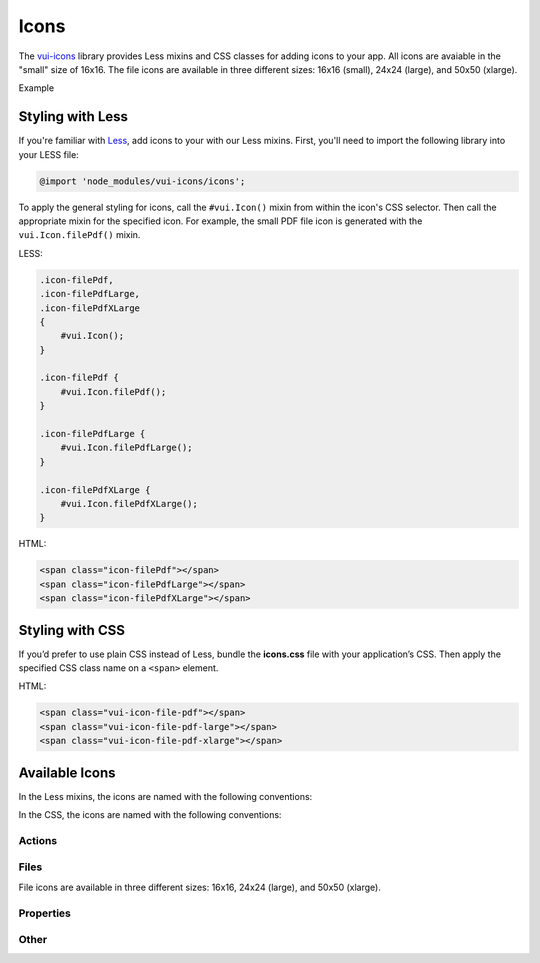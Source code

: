 ##################
Icons
##################

The `vui-icons <https://www.npmjs.com/browse/keyword/vui>`_ library provides Less mixins and CSS classes for adding icons to your app. All icons are avaiable in the "small" size of 16x16. The file icons are available in three different sizes: 16x16 (small), 24x24 (large), and 50x50 (xlarge). 

.. role:: example
    
:example:`Example`

.. raw:: html
    
    <div class="vui-field-row">
    	<span class="vui-icon-file-pdf"></span>
    	<span class="vui-icon-file-pdf-large"></span>
    	<span class="vui-icon-file-pdf-xlarge">
    </div>

*******************
Styling with Less 
*******************
If you're familiar with `Less <http://lesscss.org/>`_, add icons to your with our Less mixins.  First, you'll need to import the following library into your LESS file:

.. code-block:: console

    @import 'node_modules/vui-icons/icons';

To apply the general styling for icons, call the ``#vui.Icon()`` mixin from within the icon's CSS selector.  Then call the appropriate mixin for the specified icon. For example, the small PDF file icon is generated with the ``vui.Icon.filePdf()`` mixin.  
    
LESS:

.. code-block:: css

	.icon-filePdf,
	.icon-filePdfLarge,
	.icon-filePdfXLarge
	{
	    #vui.Icon();
	}

	.icon-filePdf {
	    #vui.Icon.filePdf();  
	}

	.icon-filePdfLarge {
	    #vui.Icon.filePdfLarge();  
	}

	.icon-filePdfXLarge {
	    #vui.Icon.filePdfXLarge();  
	}

HTML:

.. code-block:: html

    <span class="icon-filePdf"></span>
    <span class="icon-filePdfLarge"></span>
    <span class="icon-filePdfXLarge"></span>
   

*******************
Styling with CSS 
*******************
If you’d prefer to use plain CSS instead of Less, bundle the **icons.css** file with your application’s CSS. Then apply the specified CSS class name on a ``<span>`` element. 

HTML:

.. code-block:: html

    <span class="vui-icon-file-pdf"></span>
    <span class="vui-icon-file-pdf-large"></span>
    <span class="vui-icon-file-pdf-xlarge"></span>
   

*********************
Available Icons
*********************
In the Less mixins, the icons are named with the following conventions: 

.. raw:: html

	<ul>
	<li>action<i>Verb</i> (examples: <tt>actionDownload</tt>, <tt>actionEditBulk</tt>)</li>
	<li>file<i>TypeSize</i>  (examples: <tt>fileVideo</tt>, <tt>fileVideoXLarge</tt>)</li>
	<li>property<i>PropertyName</i> (examples: <tt>propertyDateRestricted</tt>, <tt>propertyLocked</tt>)</li>
	</ul>

In the CSS, the icons are named with the following conventions: 

.. raw:: html

	<ul>
	<li>vui-icon-<i>action</i>-<i>verb</i> (examples: <tt>vui-icon-download</tt>, <tt>vui-icon-edit-bulk</tt>)</li>
	<li>vui-icon-file-<i>type</i>-<i>size</i>  (examples: <tt>vui-icon-file-video</tt>, <tt>vui-icon-file-video-xlarge</tt>)</li>
	<li>vui-icon-property-<i>property-name</i> (examples: <tt>vui-icon-property-date-restricted</tt>, <tt>vui-icon-property-locked</tt>)</li>
	</ul>


Actions
==================

.. raw:: html
	
	<div class="vui-docs-icons clearfix">
		<ul>
			<li><div class="vui-icon-bookmark"></div>actionBookmark</li>
			<li><div class="vui-icon-browse"></div>actionBrowse</li>
			<li><div class="vui-icon-copy"></div>actionCopy</li>
			<li><div class="vui-icon-create"></div>actionCreate</li>
			<li><div class="vui-icon-delete"></div>actionDelete</li>
			<li><div class="vui-icon-download"></div>actionDownload</li>
			<li><div class="vui-icon-edit-bulk"></div>actionEditBulk</li>
			<li><div class="vui-icon-edit"></div>actionEdit</li>
			<li><div class="vui-icon-link"></div>actionLink</li>
			<li><div class="vui-icon-preview"></div>actionPreview</li>
			<li><div class="vui-icon-remove"></div>actionRemove</li>
			<li><div class="vui-icon-reorder"></div>actionReorder</li>
			<li><div class="vui-icon-share"></div>actionShare</li>
			<li><div class="vui-icon-subscribe"></div>actionSubscribe</li>
			<li><div class="vui-icon-tag"></div>actionTag</li>
		    <li><div class="vui-icon-upload"></div>actionUpload</li>
		</ul>
	</div>


Files
==================
File icons are available in three different sizes: 16x16, 24x24 (large), and 50x50 (xlarge).

.. raw:: html
	
	<div class="vui-docs-icons clearfix">
		<ul>
			<li><div class="vui-icon-file-audio"></div>fileAudio</li>
  			<li><div class="vui-icon-file-d2l"></div>fileD2L</li>
			<li><div class="vui-icon-file-document"></div>fileDocument</li>
			<li><div class="vui-icon-file-flash"></div>fileFlash</li>
			<li><div class="vui-icon-file-generic"></div>fileGeneric</li>
			<li><div class="vui-icon-file-html"></div>fileHtml</li>
			<li><div class="vui-icon-file-image"></div>fileImage</li>
			<li><div class="vui-icon-file-pdf"></div>filePdf</li>
			<li><div class="vui-icon-file-presentation"></div>filePresentation</li>
			<li><div class="vui-icon-file-spreadsheet"></div>fileSpreadsheet</li>
			<li><div class="vui-icon-file-text"></div>fileText</li>
			<li><div class="vui-icon-file-video"></div>fileVideo</li>
			<li><div class="vui-icon-file-xml"></div>fileXml</li>
			<li><div class="vui-icon-file-zip"></div>fileZip</li>
			
	</ul>
	</div>

Properties
==================

.. raw:: html
	
	<div class="vui-docs-icons clearfix">
		<ul>
			<li><div class="vui-icon-property-assessable"></div>propertyAssessable</li>
  			<li><div class="vui-icon-property-conditionally-released"></div>propertyConditionallyReleased</li>
			<li><div class="vui-icon-property-date-restricted"></div>propertyDateRestricted</li>
			<li><div class="vui-icon-property-group-restricted"></div>propertyGroupRestricted</li>
			<li><div class="vui-icon-property-hidden"></div>propertyHidden</li>
			<li><div class="vui-icon-property-locked"></div>propertyLocked</li>
		</ul>
	</div>

Other
==================

.. raw:: html
	
	<div class="vui-docs-icons clearfix">
		<ul>
			<li><div class="vui-icon-collapse-h"></div>collapseHover</li>
  			<li><div class="vui-icon-collapse"></div>collapse</li>
			<li><div class="vui-icon-drag-handle"></div>dragHandle</li>
			<li><div class="vui-icon-expand-h"></div>expandHover</li>
			<li><div class="vui-icon-expand"></div>expand</li>
		</ul>
	</div>